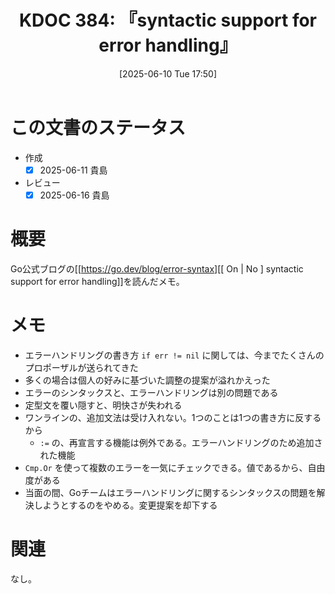 :properties:
:ID: 20250610T175039
:mtime:    20250616195600
:ctime:    20250610175047
:end:
#+title:      KDOC 384: 『syntactic support for error handling』
#+date:       [2025-06-10 Tue 17:50]
#+filetags:   :book:
#+identifier: 20250610T175039

* この文書のステータス
- 作成
  - [X] 2025-06-11 貴島
- レビュー
  - [X] 2025-06-16 貴島

* 概要
:LOGBOOK:
CLOCK: [2025-06-10 Tue 18:16]--[2025-06-10 Tue 18:41] =>  0:25
:END:

Go公式ブログの[[https://go.dev/blog/error-syntax][[ On | No ] syntactic support for error handling]]を読んだメモ。

* メモ

- エラーハンドリングの書き方 ~if err != nil~ に関しては、今までたくさんのプロポーザルが送られてきた
- 多くの場合は個人の好みに基づいた調整の提案が溢れかえった
- エラーのシンタックスと、エラーハンドリングは別の問題である
- 定型文を覆い隠すと、明快さが失われる
- ワンラインの、追加文法は受け入れない。1つのことは1つの書き方に反するから
  - ~:=~ の、再宣言する機能は例外である。エラーハンドリングのため追加された機能
- ~Cmp.Or~ を使って複数のエラーを一気にチェックできる。値であるから、自由度がある
- 当面の間、Goチームはエラーハンドリングに関するシンタックスの問題を解決しようとするのをやめる。変更提案を却下する

* 関連
なし。
